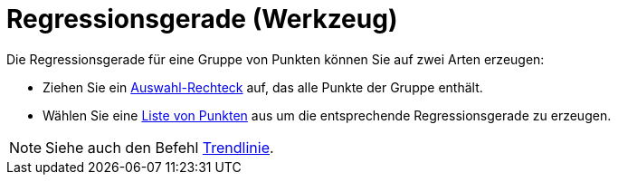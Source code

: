 = Regressionsgerade (Werkzeug)
:page-en: tools/Best_Fit_Line_Tool
ifdef::env-github[:imagesdir: /de/modules/ROOT/assets/images]

Die Regressionsgerade für eine Gruppe von Punkten können Sie auf zwei Arten erzeugen:

* Ziehen Sie ein xref:/Auswahlwerkzeuge.adoc[Auswahl-Rechteck] auf, das alle Punkte der Gruppe enthält.
* Wählen Sie eine xref:/Listen.adoc[Liste von Punkten] aus um die entsprechende Regressionsgerade zu erzeugen.

[NOTE]
====

Siehe auch den Befehl xref:/commands/Trendlinie.adoc[Trendlinie].

====
